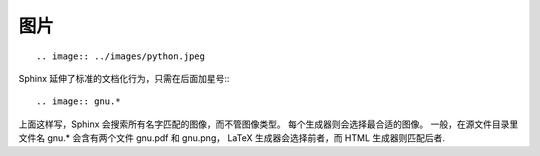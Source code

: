 图片
=======


.. image:: ../images/python.jpeg

::

   .. image:: ../images/python.jpeg

Sphinx 延伸了标准的文档化行为，只需在后面加星号:::

   .. image:: gnu.*

上面这样写，Sphinx 会搜索所有名字匹配的图像，而不管图像类型。
每个生成器则会选择最合适的图像。
一般，在源文件目录里文件名 gnu.* 会含有两个文件 gnu.pdf 和 gnu.png，
LaTeX 生成器会选择前者，而 HTML 生成器则匹配后者.

